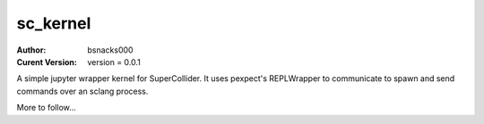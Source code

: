 sc_kernel
=========

:Author:
    bsnacks000

:Curent Version: version = 0.0.1

A simple jupyter wrapper kernel for SuperCollider. It uses pexpect's REPLWrapper
to communicate to spawn and send commands over an sclang process.

More to follow...

